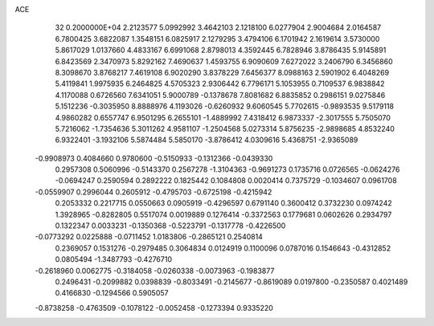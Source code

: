 ACE                                                                             
   32  0.2000000E+04
   2.2123577   5.0992992   3.4642103   2.1218100   6.0277904   2.9004684
   2.0164587   6.7800425   3.6822087   1.3548151   6.0825917   2.1279295
   3.4794106   6.1701942   2.1619614   3.5730000   5.8617029   1.0137660
   4.4833167   6.6991068   2.8798013   4.3592445   6.7828946   3.8786435
   5.9145891   6.8423569   2.3470973   5.8292162   7.4690637   1.4593755
   6.9090609   7.6272022   3.2406790   6.3456860   8.3098670   3.8768217
   7.4619108   6.9020290   3.8378229   7.6456377   8.0988163   2.5901902
   6.4048269   5.4119841   1.9975935   6.2464825   4.5705323   2.9306442
   6.7796171   5.1053955   0.7109537   6.9838842   4.1170088   0.6726560
   7.6341051   5.9000789  -0.1378678   7.8081682   6.8835852   0.2986151
   9.0275846   5.1512236  -0.3035950   8.8888976   4.1193026  -0.6260932
   9.6060545   5.7702615  -0.9893535   9.5179118   4.9860282   0.6557747
   6.9501295   6.2655101  -1.4889992   7.4318412   6.9873337  -2.3017555
   5.7505070   5.7216062  -1.7354636   5.3011262   4.9581107  -1.2504568
   5.0273314   5.8756235  -2.9898685   4.8532240   6.9322401  -3.1932106
   5.5874484   5.5850170  -3.8786412   4.0309616   5.4368751  -2.9365089
  -0.9908973   0.4084660   0.9780600  -0.5150933  -0.1312366  -0.0439330
   0.2957308   0.5060996  -0.5143370   0.2567278  -1.3104363  -0.9691273
   0.1735716   0.0726565  -0.0624276  -0.0694247   0.2590594   0.2892222
   0.1825442   0.1084808   0.0020414   0.7375729  -0.1034607   0.0961708
  -0.0559907   0.2996044   0.2605912  -0.4795703  -0.6725198  -0.4215942
   0.2053332   0.2217715   0.0550663   0.0905919  -0.4296597   0.6791140
   0.3600412   0.3732230   0.0974242   1.3928965  -0.8282805   0.5517074
   0.0019889   0.1276414  -0.3372563   0.1779681   0.0602626   0.2934797
   0.1322347   0.0033231  -0.1350368  -0.5223791  -0.1317778  -0.4226500
  -0.0773292   0.0225888  -0.0711452   1.0183806  -0.2865121   0.2540814
   0.2369057   0.1531276  -0.2979485   0.3064834   0.0124919   0.1100096
   0.0787016   0.1546643  -0.4312852   0.0805494  -1.3487793  -0.4276710
  -0.2618960   0.0062775  -0.3184058  -0.0260338  -0.0073963  -0.1983877
   0.2496431  -0.2099882   0.0398839  -0.8033491  -0.2145677  -0.8619089
   0.0197800  -0.2350587   0.4021489   0.4166830  -0.1294566   0.5905057
  -0.8738258  -0.4763509  -0.1078122  -0.0052458  -0.1273394   0.9335220
